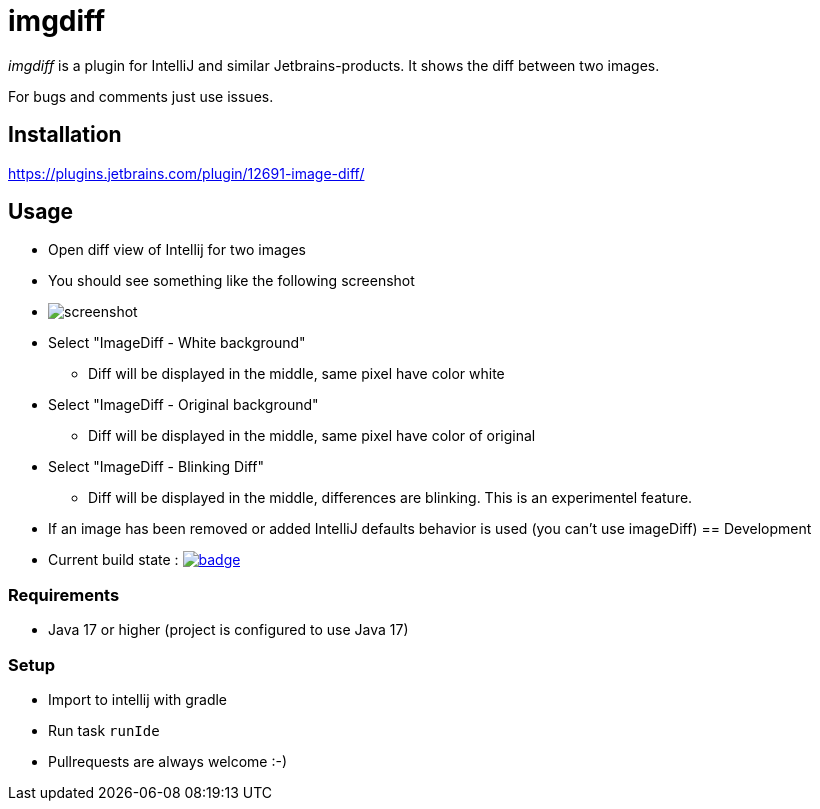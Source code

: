 = imgdiff

_imgdiff_ is a plugin for IntelliJ and similar Jetbrains-products.
It shows the diff between two images.

For bugs and comments just use issues.

== Installation

https://plugins.jetbrains.com/plugin/12691-image-diff/

== Usage

* Open diff view of Intellij for two images
* You should see something like the following screenshot
* image:screenshot.png[]
* Select "ImageDiff - White background"
** Diff will be displayed in the middle, same pixel have color white
* Select "ImageDiff - Original background"
** Diff will be displayed in the middle, same pixel have color of original
* Select "ImageDiff - Blinking Diff"
** Diff will be displayed in the middle, differences are blinking.
This is an experimentel feature.
* If an image has been removed or added IntelliJ defaults behavior is used (you can't use imageDiff)
== Development

* Current build state : image:https://github.com/ehmkah/imgdiff/actions/workflows/gradle-test.yml/badge.svg[link="https://github.com/ehmkah/imgdiff/actions/workflows/gradle-test.yml/badge.svg"]

=== Requirements
* Java 17 or higher (project is configured to use Java 17)

=== Setup
* Import to intellij with gradle
* Run task `runIde`

* Pullrequests are always welcome :-)
